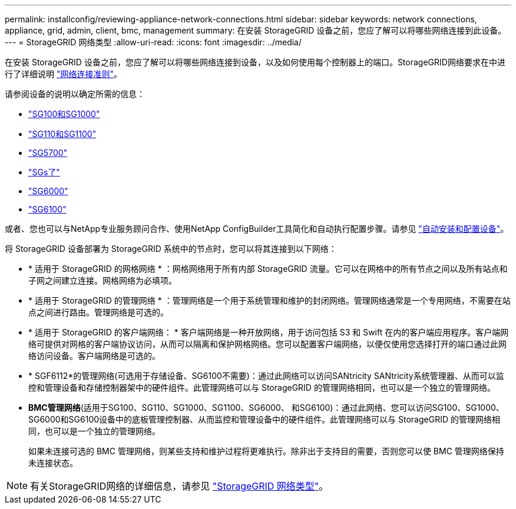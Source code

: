 ---
permalink: installconfig/reviewing-appliance-network-connections.html 
sidebar: sidebar 
keywords: network connections, appliance, grid, admin, client, bmc, management 
summary: 在安装 StorageGRID 设备之前，您应了解可以将哪些网络连接到此设备。 
---
= StorageGRID 网络类型
:allow-uri-read: 
:icons: font
:imagesdir: ../media/


[role="lead"]
在安装 StorageGRID 设备之前，您应了解可以将哪些网络连接到设备，以及如何使用每个控制器上的端口。StorageGRID网络要求在中进行了详细说明 https://docs.netapp.com/us-en/storagegrid/network/index.html["网络连接准则"^]。

请参阅设备的说明以确定所需的信息：

* link:gathering-installation-information-sg100-and-sg1000.html["SG100和SG1000"]
* link:gathering-installation-information-sg110-and-sg1100.html["SG110和SG1100"]
* link:gathering-installation-information-sg5700.html["SG5700"]
* link:gathering-installation-information-sg5800.html["SGs了"]
* link:gathering-installation-information-sg6000.html["SG6000"]
* link:gathering-installation-information-sg6100.html["SG6100"]


或者、您也可以与NetApp专业服务顾问合作、使用NetApp ConfigBuilder工具简化和自动执行配置步骤。请参见 link:automating-appliance-installation-and-configuration.html["自动安装和配置设备"]。

将 StorageGRID 设备部署为 StorageGRID 系统中的节点时，您可以将其连接到以下网络：

* * 适用于 StorageGRID 的网格网络 * ：网格网络用于所有内部 StorageGRID 流量。它可以在网格中的所有节点之间以及所有站点和子网之间建立连接。网格网络为必填项。
* * 适用于 StorageGRID 的管理网络 * ：管理网络是一个用于系统管理和维护的封闭网络。管理网络通常是一个专用网络，不需要在站点之间进行路由。管理网络是可选的。
* * 适用于 StorageGRID 的客户端网络： * 客户端网络是一种开放网络，用于访问包括 S3 和 Swift 在内的客户端应用程序。客户端网络可提供对网格的客户端协议访问，从而可以隔离和保护网格网络。您可以配置客户端网络，以便仅使用您选择打开的端口通过此网络访问设备。客户端网络是可选的。
* * SGF6112*的管理网络(可选用于存储设备、SG6100不需要)：通过此网络可以访问SANtricity SANtricity系统管理器、从而可以监控和管理设备和存储控制器架中的硬件组件。此管理网络可以与 StorageGRID 的管理网络相同，也可以是一个独立的管理网络。
* *BMC管理网络*(适用于SG100、SG110、SG1000、SG1100、SG6000、 和SG6100)：通过此网络、您可以访问SG100、SG1000、SG6000和SG6100设备中的底板管理控制器、从而监控和管理设备中的硬件组件。此管理网络可以与 StorageGRID 的管理网络相同，也可以是一个独立的管理网络。
+
如果未连接可选的 BMC 管理网络，则某些支持和维护过程将更难执行。除非出于支持目的需要，否则您可以使 BMC 管理网络保持未连接状态。




NOTE: 有关StorageGRID网络的详细信息，请参见 https://docs.netapp.com/us-en/storagegrid/network/storagegrid-network-types.html["StorageGRID 网络类型"^]。
